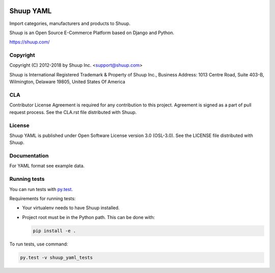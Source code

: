 .. image:: https://travis-ci.org/shuup/shuup-yaml.svg?branch=master
    :target: https://travis-ci.org/shuup/shuup-yaml
.. image:: https://codecov.io/gh/shuup/shuup-yaml/branch/master/graph/badge.svg
  :target: https://codecov.io/gh/shuup/shuup-yaml


Shuup YAML
==========

Import categories, manufacturers and products to Shuup.

Shuup is an Open Source E-Commerce Platform based on Django and Python.

https://shuup.com/

Copyright
---------

Copyright (C) 2012-2018 by Shuup Inc. <support@shuup.com>

Shuup is International Registered Trademark & Property of Shuup Inc.,
Business Address: 1013 Centre Road, Suite 403-B,
Wilmington, Delaware 19805,
United States Of America

CLA
---

Contributor License Agreement is required for any contribution to this
project.  Agreement is signed as a part of pull request process.  See
the CLA.rst file distributed with Shuup.

License
-------

Shuup YAML is published under Open Software License version 3.0 (OSL-3.0).
See the LICENSE file distributed with Shuup.

Documentation
-------------

For YAML format see example data.

Running tests
-------------

You can run tests with `py.test <http://pytest.org/>`_.

Requirements for running tests:

* Your virtualenv needs to have Shuup installed.

* Project root must be in the Python path.  This can be done with:

  .. code:: sh

     pip install -e .

To run tests, use command:

.. code:: sh

   py.test -v shuup_yaml_tests

